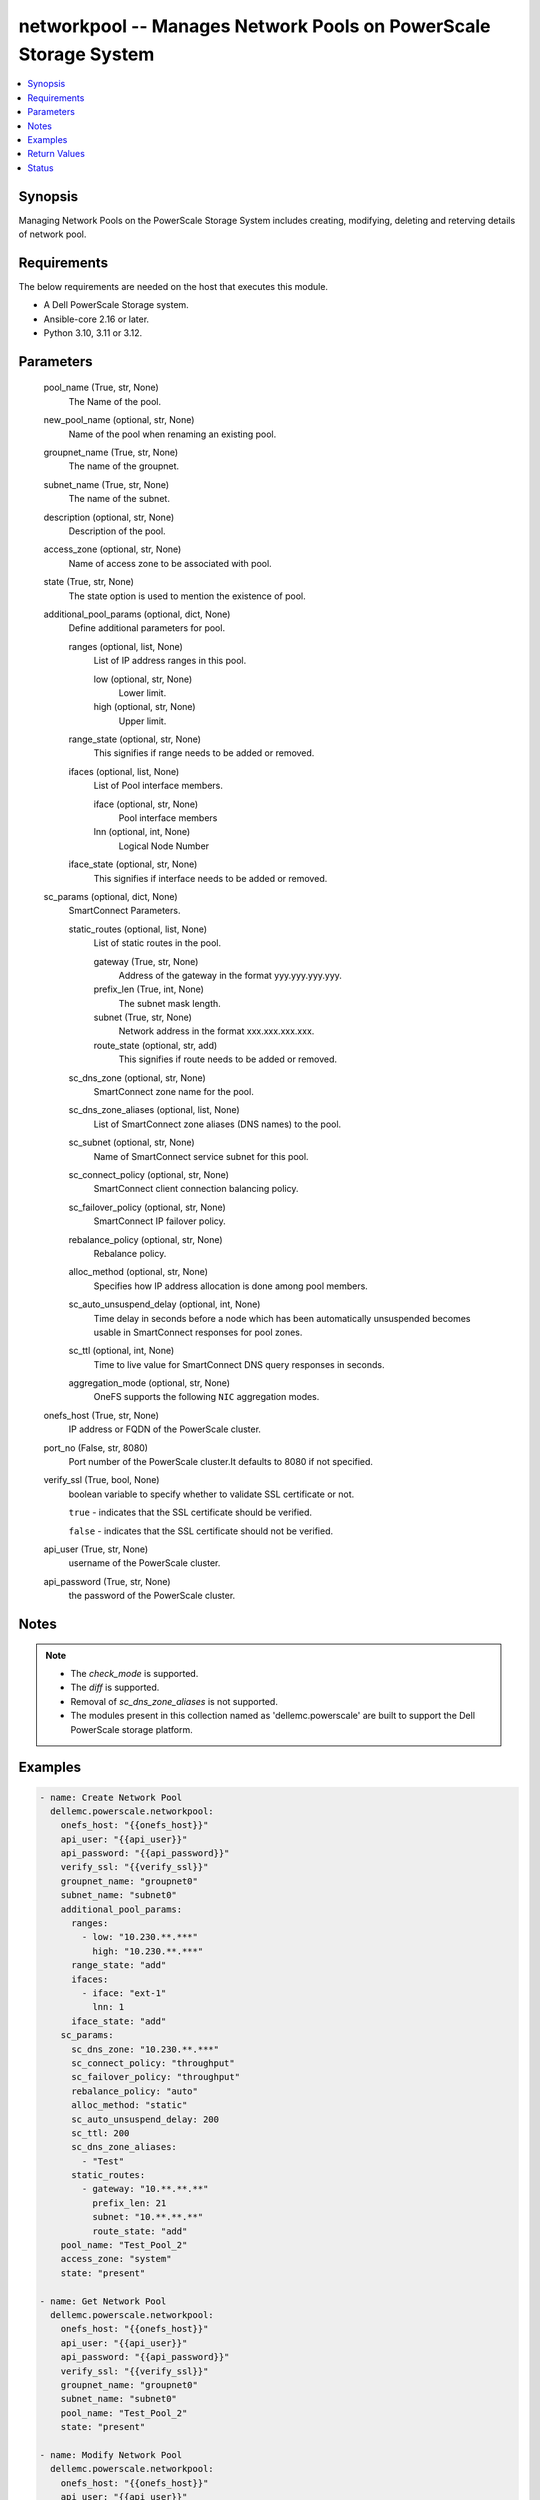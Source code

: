 .. _networkpool_module:


networkpool -- Manages Network Pools on PowerScale Storage System
=================================================================

.. contents::
   :local:
   :depth: 1


Synopsis
--------

Managing Network Pools on the PowerScale Storage System includes creating, modifying, deleting and reterving details of network pool.



Requirements
------------
The below requirements are needed on the host that executes this module.

- A Dell PowerScale Storage system.
- Ansible-core 2.16 or later.
- Python 3.10, 3.11 or 3.12.



Parameters
----------

  pool_name (True, str, None)
    The Name of the pool.


  new_pool_name (optional, str, None)
    Name of the pool when renaming an existing pool.


  groupnet_name (True, str, None)
    The name of the groupnet.


  subnet_name (True, str, None)
    The name of the subnet.


  description (optional, str, None)
    Description of the pool.


  access_zone (optional, str, None)
    Name of access zone to be associated with pool.


  state (True, str, None)
    The state option is used to mention the existence of pool.


  additional_pool_params (optional, dict, None)
    Define additional parameters for pool.


    ranges (optional, list, None)
      List of IP address ranges in this pool.


      low (optional, str, None)
        Lower limit.


      high (optional, str, None)
        Upper limit.



    range_state (optional, str, None)
      This signifies if range needs to be added or removed.


    ifaces (optional, list, None)
      List of Pool interface members.


      iface (optional, str, None)
        Pool interface members


      lnn (optional, int, None)
        Logical Node Number



    iface_state (optional, str, None)
      This signifies if interface needs to be added or removed.



  sc_params (optional, dict, None)
    SmartConnect Parameters.


    static_routes (optional, list, None)
      List of static routes in the pool.


      gateway (True, str, None)
        Address of the gateway in the format yyy.yyy.yyy.yyy.


      prefix_len (True, int, None)
        The subnet mask length.


      subnet (True, str, None)
        Network address in the format xxx.xxx.xxx.xxx.


      route_state (optional, str, add)
        This signifies if route needs to be added or removed.



    sc_dns_zone (optional, str, None)
      SmartConnect zone name for the pool.


    sc_dns_zone_aliases (optional, list, None)
      List of SmartConnect zone aliases (DNS names) to the pool.


    sc_subnet (optional, str, None)
      Name of SmartConnect service subnet for this pool.


    sc_connect_policy (optional, str, None)
      SmartConnect client connection balancing policy.


    sc_failover_policy (optional, str, None)
      SmartConnect IP failover policy.


    rebalance_policy (optional, str, None)
      Rebalance policy.


    alloc_method (optional, str, None)
      Specifies how IP address allocation is done among pool members.


    sc_auto_unsuspend_delay (optional, int, None)
      Time delay in seconds before a node which has been automatically unsuspended becomes usable in SmartConnect responses for pool zones.


    sc_ttl (optional, int, None)
      Time to live value for SmartConnect DNS query responses in seconds.


    aggregation_mode (optional, str, None)
      OneFS supports the following :literal:`NIC` aggregation modes.



  onefs_host (True, str, None)
    IP address or FQDN of the PowerScale cluster.


  port_no (False, str, 8080)
    Port number of the PowerScale cluster.It defaults to 8080 if not specified.


  verify_ssl (True, bool, None)
    boolean variable to specify whether to validate SSL certificate or not.

    :literal:`true` - indicates that the SSL certificate should be verified.

    :literal:`false` - indicates that the SSL certificate should not be verified.


  api_user (True, str, None)
    username of the PowerScale cluster.


  api_password (True, str, None)
    the password of the PowerScale cluster.





Notes
-----

.. note::
   - The :emphasis:`check\_mode` is supported.
   - The :emphasis:`diff` is supported.
   - Removal of :emphasis:`sc\_dns\_zone\_aliases` is not supported.
   - The modules present in this collection named as 'dellemc.powerscale' are built to support the Dell PowerScale storage platform.




Examples
--------

.. code-block:: yaml+jinja

    
    - name: Create Network Pool
      dellemc.powerscale.networkpool:
        onefs_host: "{{onefs_host}}"
        api_user: "{{api_user}}"
        api_password: "{{api_password}}"
        verify_ssl: "{{verify_ssl}}"
        groupnet_name: "groupnet0"
        subnet_name: "subnet0"
        additional_pool_params:
          ranges:
            - low: "10.230.**.***"
              high: "10.230.**.***"
          range_state: "add"
          ifaces:
            - iface: "ext-1"
              lnn: 1
          iface_state: "add"
        sc_params:
          sc_dns_zone: "10.230.**.***"
          sc_connect_policy: "throughput"
          sc_failover_policy: "throughput"
          rebalance_policy: "auto"
          alloc_method: "static"
          sc_auto_unsuspend_delay: 200
          sc_ttl: 200
          sc_dns_zone_aliases:
            - "Test"
          static_routes:
            - gateway: "10.**.**.**"
              prefix_len: 21
              subnet: "10.**.**.**"
              route_state: "add"
        pool_name: "Test_Pool_2"
        access_zone: "system"
        state: "present"

    - name: Get Network Pool
      dellemc.powerscale.networkpool:
        onefs_host: "{{onefs_host}}"
        api_user: "{{api_user}}"
        api_password: "{{api_password}}"
        verify_ssl: "{{verify_ssl}}"
        groupnet_name: "groupnet0"
        subnet_name: "subnet0"
        pool_name: "Test_Pool_2"
        state: "present"

    - name: Modify Network Pool
      dellemc.powerscale.networkpool:
        onefs_host: "{{onefs_host}}"
        api_user: "{{api_user}}"
        api_password: "{{api_password}}"
        verify_ssl: "{{verify_ssl}}"
        groupnet_name: "groupnet0"
        subnet_name: "subnet0"
        pool_name: "Test_Pool_2"
        additional_pool_params:
          ranges:
            - low: "10.230.**.***"
              high: "10.230.**.***"
          range_state: "add"
          ifaces:
            - iface: "ext-1"
              lnn: 1
          iface_state: "add"
        sc_params:
          sc_dns_zone: "10.230.**.***"
          sc_connect_policy: "throughput"
          sc_failover_policy: "throughput"
          rebalance_policy: "auto"
          alloc_method: "static"
          sc_auto_unsuspend_delay: 200
          sc_ttl: 200
          sc_dns_zone_aliases:
            - "Test"
          static_routes:
            - gateway: "10.**.**.**"
              prefix_len: 21
              subnet: "10.**.**.**"
              route_state: "remove"
            - gateway: "10.**.**.**"
              prefix_len: 24
              subnet: "10.**.**.**"
              route_state: "add"
          aggregation_mode: "fec"
        description: "Pool Created by Ansible Modify"
        state: "present"

    - name: Delete Network Pool
      dellemc.powerscale.networkpool:
        onefs_host: "{{onefs_host}}"
        api_user: "{{api_user}}"
        api_password: "{{api_password}}"
        verify_ssl: "{{verify_ssl}}"
        groupnet_name: "groupnet0"
        subnet_name: "subnet0"
        pool_name: "Test_Pool_2"
        state: "absent"

    - name: Rename a network Pool
      dellemc.powerscale.networkpool:
        onefs_host: "{{onefs_host}}"
        api_user: "{{api_user}}"
        api_password: "{{api_password}}"
        verify_ssl: "{{verify_ssl}}"
        groupnet_name: "groupnet0"
        subnet_name: "subnet0"
        pool_name: "Test_Pool"
        new_pool_name: "Test_Pool_Rename"
        state: "present"



Return Values
-------------

changed (always, bool, false)
  Whether or not the resource has changed.


pools (always, complex, {'pools': [{'access_zone': 'System', 'addr_family': 'ipv4', 'aggregation_mode': 'roundrobin', 'alloc_method': 'static', 'description': '', 'groupnet': 'groupnet0', 'id': 'groupnet0.subnet0.Test_10', 'ifaces': [], 'name': 'Test_10', 'nfsv3_rroce_only': False, 'ranges': [], 'rebalance_policy': 'auto', 'rules': [], 'sc_auto_unsuspend_delay': 0, 'sc_connect_policy': 'round_robin', 'sc_dns_zone': '10.**.**.**', 'sc_dns_zone_aliases': ['Testststst', 'tesrtdsb1'], 'sc_failover_policy': 'round_robin', 'sc_subnet': '', 'sc_suspended_nodes': [], 'sc_ttl': 0, 'static_routes': [{'gateway': '10.**.**.**', 'prefixlen': 21, 'subnet': '10.**.**.**'}], 'subnet': 'subnet0'}]})
  Details of the network pool.


  access_zone (, str, )
    Name of a valid access zone to map IP address pool to the zone.


  addr_family (, str, )
    IP address format.


  aggregation_mode (, str, )
    OneFS supports the following NIC aggregation modes.


  alloc_method (, str, )
    Specifies how IP address allocation is done among pool members.


  description (, str, )
    A description of the pool.


  groupnet (, str, )
    Name of the groupnet this pool belongs to.


  id (, str, )
    Unique Pool ID.


  ifaces (, str, )
    List of interface members in this pool.


  name (, str, )
    The name of the pool. It must be unique throughout the given subnet. It's a required field with POST method.


  ranges (, str, )
    List of IP address ranges in this pool.


  rebalance_policy (, str, )
    Rebalance policy.


  sc_auto_unsuspend_delay (, int, )
    Time delay in seconds before a node which has been automatically unsuspended becomes usable in SmartConnect responses for pool zones.


  sc_connect_policy (, str, )
    SmartConnect client connection balancing policy.


  sc_dns_zone (, str, )
    SmartConnect zone name for the pool.


  sc_dns_zone_aliases (, list, )
    List of SmartConnect zone aliases (DNS names) to the pool.


  sc_failover_policy (, str, )
    SmartConnect IP failover policy.


  sc_subnet (, str, )
    Name of SmartConnect service subnet for this pool.


  sc_suspended_nodes (, list, )
    List of LNNs showing currently suspended nodes in SmartConnect.


  sc_ttl (, int, )
    Time to live value for SmartConnect DNS query responses in seconds.


  static_routes (, list, )
    List of static routes in the pool.


  subnet (, str, )
    The name of the subnet.






Status
------





Authors
~~~~~~~

- Meenakshi Dembi (@dembim) <ansible.team@dell.com>
- Pavan Mudunuri (@Pavan-Mudunuri) <ansible.team@dell.com>
- Bhavneet Sharma (@Bhavneet-Sharma) <ansible.team@dell.com>
- Trisha Datta (@trisha-dell) <ansible.team@dell.com>

